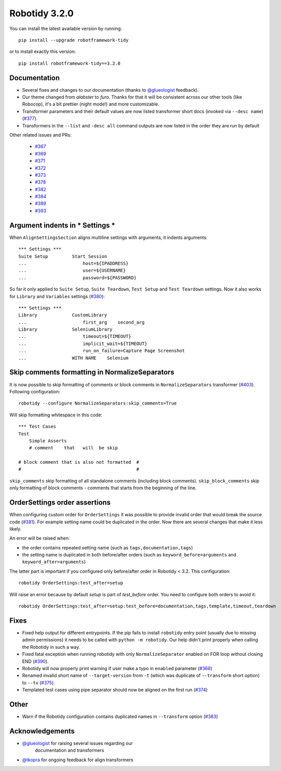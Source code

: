 Robotidy 3.2.0
=========================================

You can install the latest available version by running::

    pip install --upgrade robotframework-tidy

or to install exactly this version::

    pip install robotframework-tidy==3.2.0

Documentation
----------------

* Several fixes and changes to our documentation (thanks to `@glueologist <https://github.com/glueologist>`__ feedback).
* Our theme changed from `alabster` to `furo`. Thanks for that it will be consistent across our other tools (like Robocop),
  it's a bit prettier (night mode!) and more customizable.
* Transformer parameters and their default values are now listed transformer short docs
  (invoked via ``--desc name``) (`#377 <https://github.com/MarketSquare/robotframework-tidy/issues/377>`_).
* Transformers in the ``--list`` and ``-desc all`` command outputs are now listed in the order they are run by default

Other related issues and PRs:

 - `#367 <https://github.com/MarketSquare/robotframework-tidy/issues/367>`_
 - `#369 <https://github.com/MarketSquare/robotframework-tidy/issues/369>`_
 - `#371 <https://github.com/MarketSquare/robotframework-tidy/issues/371>`_
 - `#372 <https://github.com/MarketSquare/robotframework-tidy/issues/372>`_
 - `#373 <https://github.com/MarketSquare/robotframework-tidy/issues/373>`_
 - `#378 <https://github.com/MarketSquare/robotframework-tidy/issues/378>`_
 - `#382 <https://github.com/MarketSquare/robotframework-tidy/issues/382>`_
 - `#384 <https://github.com/MarketSquare/robotframework-tidy/issues/384>`_
 - `#389 <https://github.com/MarketSquare/robotframework-tidy/issues/389>`_
 - `#393 <https://github.com/MarketSquare/robotframework-tidy/issues/393>`_

Argument indents in *** Settings ***
-------------------------------------
When ``AlignSettingsSection`` aligns multiline settings with arguments, it indents arguments:

::

    *** Settings ***
    Suite Setup         Start Session
    ...                     host=${IPADDRESS}
    ...                     user=${USERNAME}
    ...                     password=${PASSWORD}

So far it only applied to ``Suite Setup``, ``Suite Teardown``, ``Test Setup`` and ``Test Teardown`` settings.
Now it also works for ``Library`` and ``Variables`` settings (`#380 <https://github.com/MarketSquare/robotframework-tidy/issues/380>`_)::

    *** Settings ***
    Library             CustomLibrary
    ...                     first_arg    second_arg
    Library             SeleniumLibrary
    ...                     timeout=${TIMEOUT}
    ...                     implicit_wait=${TIMEOUT}
    ...                     run_on_failure=Capture Page Screenshot
    ...                 WITH NAME    Selenium

Skip comments formatting in NormalizeSeparators
------------------------------------------------
It is now possible to skip formatting of comments or block comments in ``NormalizeSeparators``
transformer (`#403 <https://github.com/MarketSquare/robotframework-tidy/issues/403>`_).
Following configuration::

    robotidy --configure NormalizeSeparators:skip_comments=True

Will skip formatting whitespace in this code::

    *** Test Cases
    Test
        Simple Asserts
        # comment    that   will  be skip

    # block comment that is also not formatted  #
    #                                           #

``skip_comments`` skip formatting of all standalone comments (including block comments). ``skip_block_comments``
skip only formatting of block comments - comments that starts from the beginning of the line.

OrderSettings order assertions
-------------------------------
When configuring custom order for ``OrderSettings`` it was possible to provide invalid order that
would break the source code (`#381 <https://github.com/MarketSquare/robotframework-tidy/issues/381>`_).
For example setting name could be duplicated in the order.
Now there are several changes that make it less likely.

An error will be raised when:

- the order contains repeated setting name (such as ``tags,documentation,tags``)
- the setting name is duplicated in both before/after orders (such as ``keyword_before=arguments`` and ``keyword_after=arguments``)

The latter part is important if you configured only before/after order in Robotidy < 3.2.
This configuration::

    robotidy OrderSettings:test_after=setup

Will raise an error because by default `setup` is part of `test_before` order. You need to configure both orders
to avoid it::

    robotidy OrderSettings:test_after=setup:test_before=documentation,tags,template,timeout,teardown

Fixes
----------------------------------------
* Fixed help output for different entrypoints. If the pip fails to install ``robotidy`` entry point
  (usually due to missing admin permissions) it needs to be called with ``python -m robotidy``.
  Our help didn't print properly when calling the Robotidy in such a way.
* Fixed fatal exception when running robotidy with only ``NormalizeSeparator`` enabled on FOR loop without closing END (`#390 <https://github.com/MarketSquare/robotframework-tidy/issues/390>`_).
* Robotidy will now properly print warning if user make a typo in ``enabled`` parameter (`#368 <https://github.com/MarketSquare/robotframework-tidy/issues/368>`_)
* Renamed invalid short name of ``--target-version`` from ``-t`` (which was duplicate of ``--transform`` short option)
  to ``--tv`` (`#375 <https://github.com/MarketSquare/robotframework-tidy/issues/375>`_).
* Templated test cases using pipe separator should now be aligned on the first run (`#374 <https://github.com/MarketSquare/robotframework-tidy/issues/374>`_)

Other
--------
* Warn if the Robotidy configuration contains duplicated names in ``--transform`` option (`#383 <https://github.com/MarketSquare/robotframework-tidy/issues/383>`_)

Acknowledgements
-----------------
- `@glueologist <https://github.com/glueologist>`__ for raising several issues regarding our
   documentation and transformers
-  `@tkopra <https://github.com/tkopra>`__ for ongoing feedback for align transformers
